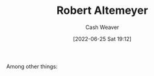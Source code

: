 :PROPERTIES:
:ID:       bfdb06f3-7e93-4ef6-b28d-939931edfcb4
:END:
#+title: Robert Altemeyer
#+author: Cash Weaver
#+date: [2022-06-25 Sat 19:12]
#+filetags: :person:
Among other things:

* TODO [#4] :noexport:

* Anki :noexport:
:PROPERTIES:
:ANKI_DECK: Default
:END:


